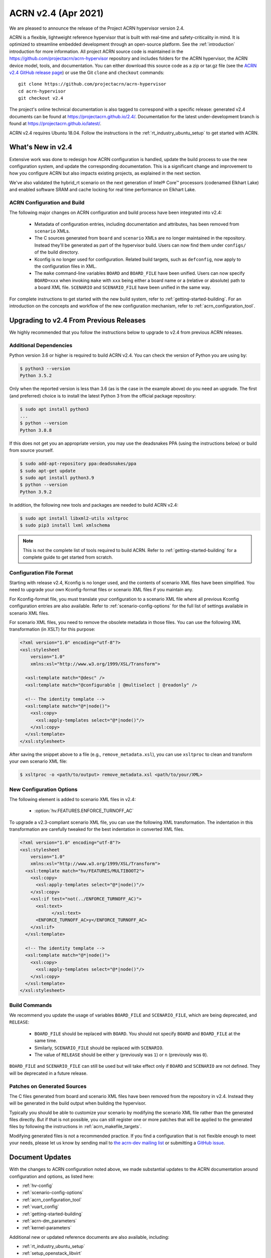 .. _release_notes_2.4:

ACRN v2.4 (Apr 2021)
####################

We are pleased to announce the release of the Project ACRN hypervisor
version 2.4.

ACRN is a flexible, lightweight reference hypervisor that is built with
real-time and safety-criticality in mind. It is optimized to streamline
embedded development through an open-source platform. See the
:ref:`introduction` introduction for more information.  All project ACRN
source code is maintained in the
https://github.com/projectacrn/acrn-hypervisor repository and includes
folders for the ACRN hypervisor, the ACRN device model, tools, and
documentation. You can either download this source code as a zip or
tar.gz file (see the `ACRN v2.4 GitHub release page
<https://github.com/projectacrn/acrn-hypervisor/releases/tag/v2.4>`_) or
use the Git ``clone`` and ``checkout`` commands::

   git clone https://github.com/projectacrn/acrn-hypervisor
   cd acrn-hypervisor
   git checkout v2.4

The project's online technical documentation is also tagged to
correspond with a specific release: generated v2.4 documents can be
found at https://projectacrn.github.io/2.4/.  Documentation for the
latest under-development branch is found at
https://projectacrn.github.io/latest/.

ACRN v2.4 requires Ubuntu 18.04.  Follow the instructions in the
:ref:`rt_industry_ubuntu_setup` to get started with ACRN.


What's New in v2.4
******************

Extensive work was done to redesign how ACRN
configuration is handled, update the build process to use the new
configuration system, and update the corresponding documentation. This is a
significant change and improvement to how you configure ACRN but also impacts
existing projects, as explained in the next section.

We've also validated the hybrid_rt scenario on the next generation of Intel®
Core™ processors (codenamed Elkhart Lake) and enabled software SRAM and cache
locking for real time performance on Elkhart Lake.

ACRN Configuration and Build
============================

The following major changes on ACRN configuration and build process have been
integrated into v2.4:

 - Metadata of configuration entries, including documentation and attributes,
   has been removed from ``scenario`` XMLs.
 - The C sources generated from ``board`` and ``scenario`` XMLs are no longer
   maintained in the repository. Instead they'll be generated as part of the
   hypervisor build. Users can now find them under ``configs/`` of the build
   directory.
 - Kconfig is no longer used for configuration. Related build targets, such as
   ``defconfig``, now apply to the configuration files in XML.
 - The ``make`` command-line variables ``BOARD`` and ``BOARD_FILE`` have been
   unified. Users can now specify ``BOARD=xxx`` when invoking ``make`` with
   ``xxx`` being either a board name or a (relative or absolute) path to a
   board XML file. ``SCENARIO`` and ``SCENARIO_FILE`` have been unified in the same
   way.

For complete instructions to get started with the new build system, refer to
:ref:`getting-started-building`. For an introduction on the concepts and
workflow of the new configuration mechanism, refer to
:ref:`acrn_configuration_tool`.

Upgrading to v2.4 From Previous Releases
****************************************

We highly recommended that you follow the instructions below to
upgrade to v2.4 from previous ACRN releases.

Additional Dependencies
=======================

Python version 3.6 or higher is required to build ACRN v2.4. You can check the version of
Python you are using by:

.. code-block:: bash

   $ python3 --version
   Python 3.5.2

Only when the reported version is less than 3.6 (as is the case in the example above) do
you need an upgrade. The first (and preferred) choice is to install the latest
Python 3 from the official package repository:

.. code-block:: bash

   $ sudo apt install python3
   ...
   $ python --version
   Python 3.8.8

If this does not get you an appropriate version, you may use the deadsnakes PPA
(using the instructions below) or build from source yourself.

.. code-block:: bash

   $ sudo add-apt-repository ppa:deadsnakes/ppa
   $ sudo apt-get update
   $ sudo apt install python3.9
   $ python --version
   Python 3.9.2

In addition, the following new tools and packages are needed to build ACRN v2.4:

.. code-block:: bash

   $ sudo apt install libxml2-utils xsltproc
   $ sudo pip3 install lxml xmlschema

.. note::
   This is not the complete list of tools required to build ACRN. Refer to
   :ref:`getting-started-building` for a complete guide to get started from
   scratch.

Configuration File Format
=========================

Starting with release v2.4, Kconfig is no longer used, and the contents of scenario
XML files have been simplified. You need to upgrade your own Kconfig-format files
or scenario XML files if you maintain any.

For Kconfig-format file, you must translate your configuration to a scenario
XML file where all previous Kconfig configuration entries are also available. Refer
to :ref:`scenario-config-options` for the full list of settings available in
scenario XML files.

For scenario XML files, you need to remove the obsolete metadata in those files. You can use
the following XML transformation (in XSLT) for this purpose:

.. code-block:: xml

   <?xml version="1.0" encoding="utf-8"?>
   <xsl:stylesheet
       version="1.0"
       xmlns:xsl="http://www.w3.org/1999/XSL/Transform">

     <xsl:template match="@desc" />
     <xsl:template match="@configurable | @multiselect | @readonly" />

     <!-- The identity template -->
     <xsl:template match="@*|node()">
       <xsl:copy>
         <xsl:apply-templates select="@*|node()"/>
       </xsl:copy>
     </xsl:template>
   </xsl:stylesheet>

After saving the snippet above to a file (e.g., ``remove_metadata.xsl``), you
can use ``xsltproc`` to clean and transform your own scenario XML file:

.. code-block:: bash

   $ xsltproc -o <path/to/output> remove_metadata.xsl <path/to/your/XML>

New Configuration Options
=========================

The following element is added to scenario XML files in v2.4:

 - :option:`hv.FEATURES.ENFORCE_TURNOFF_AC`

To upgrade a v2.3-compliant scenario XML file, you can use the following XML
transformation. The indentation in this transformation are carefully tweaked for
the best indentation in converted XML files.

.. code-block:: xml

   <?xml version="1.0" encoding="utf-8"?>
   <xsl:stylesheet
       version="1.0"
       xmlns:xsl="http://www.w3.org/1999/XSL/Transform">
     <xsl:template match="hv/FEATURES/MULTIBOOT2">
       <xsl:copy>
         <xsl:apply-templates select="@*|node()"/>
       </xsl:copy>
       <xsl:if test="not(../ENFORCE_TURNOFF_AC)">
         <xsl:text>
               </xsl:text>
         <ENFORCE_TURNOFF_AC>y</ENFORCE_TURNOFF_AC>
       </xsl:if>
     </xsl:template>

     <!-- The identity template -->
     <xsl:template match="@*|node()">
       <xsl:copy>
         <xsl:apply-templates select="@*|node()"/>
       </xsl:copy>
     </xsl:template>
   </xsl:stylesheet>

Build Commands
==============

We recommend you update the usage of variables ``BOARD_FILE`` and
``SCENARIO_FILE``, which are being deprecated,  and ``RELEASE``:

 - ``BOARD_FILE`` should be replaced with ``BOARD``. You should not specify
   ``BOARD`` and ``BOARD_FILE`` at the same time.
 - Similarly, ``SCENARIO_FILE`` should be replaced with ``SCENARIO``.
 - The value of ``RELEASE`` should be either ``y`` (previously was ``1``) or
   ``n`` (previously was ``0``).

``BOARD_FILE`` and ``SCENARIO_FILE`` can still be used but will take effect
only if ``BOARD`` and ``SCENARIO`` are not defined. They will be deprecated in
a future release.

Patches on Generated Sources
============================

The C files generated from board and scenario XML files have been removed from the
repository in v2.4. Instead they will be generated in the build output when building the
hypervisor.

Typically you should be able to customize your scenario by modifying the
scenario XML file rather than the generated files directly. But if that is not
possible, you can still register one or more patches that will be applied to
the generated files by following the instructions in
:ref:`acrn_makefile_targets`.

Modifying generated files is not a recommended practice.
If you find a configuration that is not flexible enough to meet your
needs, please let us know by sending mail to `the acrn-dev mailing
list <https://lists.projectacrn.org/g/acrn-dev>`_ or submitting a
`GitHub issue <https://github.com/projectacrn/acrn-hypervisor/issues>`_.

Document Updates
****************

With the changes to ACRN configuration noted above, we made substantial updates
to the ACRN documentation around configuration and options, as listed here:

.. rst-class:: rst-columns2

* :ref:`hv-config`
* :ref:`scenario-config-options`
* :ref:`acrn_configuration_tool`
* :ref:`vuart_config`
* :ref:`getting-started-building`
* :ref:`acrn-dm_parameters`
* :ref:`kernel-parameters`

Additional new or updated reference documents are also available, including:

.. rst-class:: rst-columns2

* :ref:`rt_industry_ubuntu_setup`
* :ref:`setup_openstack_libvirt`
* :ref:`using_windows_as_uos`

We've also made edits throughout the documentation to improve clarity,
formatting, and presentation throughout the ACRN documentation.

Deprivileged Boot Mode Support
==============================

Because we dropped deprivileged boot mode support (in v2.3), we also
switched our Service VM of choice away from Clear Linux and have
removed Clear Linux-specific tutorials.  Deleted documents are still
available in the `version-specific v2.1 documentation
<https://projectacrn.github.io/v2.1/>`_.


Fixed Issues Details
********************

- :acrn-issue:`5626` - [CFL][industry] Host Call Trace once detected
- :acrn-issue:`5672` - [EHL][v2.4][config_tools]  Pop error message while config multi_ivshmem_device.
- :acrn-issue:`5689` - [EHL][SBL] copy GPA error when booting zephyr as pre-launched VM
- :acrn-issue:`5712` - [CFL][EHL][Hybrid-rt][WAAG]Post Launch WAAG with USB_Mediator-USB3.0 flash disk/SSD with USB3.0 port .waag cannot access USB mass storage
- :acrn-issue:`5717` - [WaaG Ivshmem] windows ivshmem driver does not work with hv land ivshmem
- :acrn-issue:`5719` - [EHL][[Hybrid RT]  it will pop some warning messages while launch vm
- :acrn-issue:`5736` - Launch script: Remove --pm_notify_channel uart parameter in launch script
- :acrn-issue:`5772` - The `RELEASE` variable is not correctly handled
- :acrn-issue:`5778` - [EHL][v2.4] Failed to build hv with hypervisor_tools_default_setting _for newboard
- :acrn-issue:`5798` - [EHL][V2.4][[Fusa Partition]  cannot disable AC  after  modify AC configuration in Kconfig
- :acrn-issue:`5802` - [EHL][syzkaller]HV crash with info " rcu detected stall in corrupted" during fuzzing testing
- :acrn-issue:`5806` - [TGL][PTCM]Cache was not locked after post-RTVM power off and restart
- :acrn-issue:`5818` - [EHL][v2.4_rc1] Failed to boot up WAAG randomly
- :acrn-issue:`5863` - config-tools: loosen IVSHMEM_REGION restriction in schema

Known Issues
************

- :acrn-issue:`5369` - [TGL][qemu] Cannot launch qemu on TGL
- :acrn-issue:`5705` - [WindowsGuest] Less memory in the virtual machine than the initialization
- :acrn-issue:`5879` - hybrid_rt scenario does not work with large initrd in pre-launched VM
- :acrn-issue:`5888` - Unable to launch vm at the second time with pty,/run/acrn/life_mngr_$vm_name parameter added in the launch script
